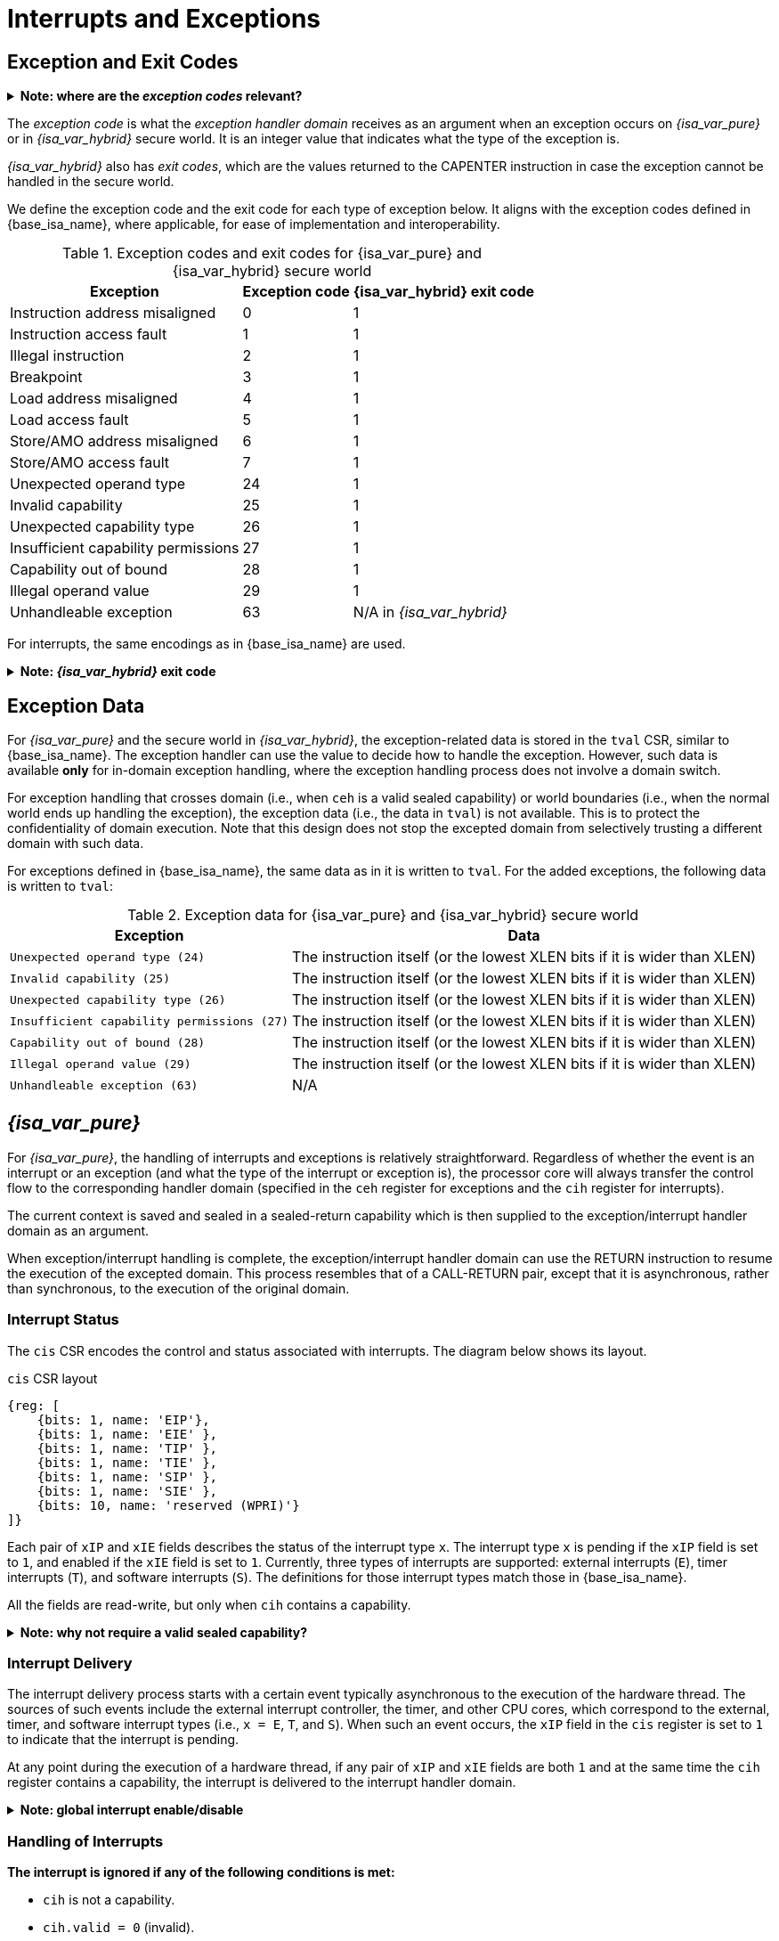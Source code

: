 :reproducible:

= Interrupts and Exceptions

// TODO: add support for nesting

== Exception and Exit Codes

.*Note: where are the _exception codes_ relevant?*
[%collapsible]
====
****
For _{isa_var_pure}_, there is only one place where exception codes are relevant,
which is the argument to pass to the _exception handler domain_.

For _{isa_var_hybrid}_, however, there are three places where we need to consider:

. *Handleable Exception:* The argument to pass to the _exception handler domain_.
. *Unhandleable Exception:* The value returned to the CAPENTER instruction in the user process.
. *Interrupt:* The exception code that the OS sees.

The argument passed to the _exception handler domain_ will be in the register `cra` and `a0`,
and the exit code the user process receives will be in the register specified by `exit_reg`.
****
====

The _exception code_ is what the _exception handler domain_ receives as an argument
when an exception occurs on _{isa_var_pure}_ or in _{isa_var_hybrid}_ secure world.
It is an integer value that indicates what the type of the exception is.

_{isa_var_hybrid}_ also has _exit codes_, which are the values returned to the CAPENTER
instruction in case the exception cannot be handled in the secure world.

We define the exception code and the exit code for each type of exception below.
It aligns with the exception codes defined in {base_isa_name}, where applicable, for ease of
implementation and interoperability.

.Exception codes and exit codes for {isa_var_pure} and {isa_var_hybrid} secure world
[%header%autowidth.stretch]
|===
| Exception | Exception code | {isa_var_hybrid} exit code
| Instruction address misaligned | 0 | 1
| Instruction access fault | 1 | 1
| Illegal instruction | 2 | 1
| Breakpoint | 3 | 1
| Load address misaligned | 4 | 1
| Load access fault | 5 | 1
| Store/AMO address misaligned | 6 | 1
| Store/AMO access fault | 7 | 1
| Unexpected operand type | 24 | 1
| Invalid capability | 25 | 1
| Unexpected capability type | 26 | 1
| Insufficient capability permissions | 27 | 1
| Capability out of bound | 28 | 1
| Illegal operand value | 29 | 1
| Unhandleable exception | 63 | N/A in _{isa_var_hybrid}_
|===

For interrupts, the same encodings as in {base_isa_name} are used.

.*Note: _{isa_var_hybrid}_ exit code*
[%collapsible]
====
****
Currently, we use the same exit code `1` for all exception types to
protect the confidentiality of the secure world execution.
****
====

== Exception Data

For _{isa_var_pure}_ and the secure world in _{isa_var_hybrid}_, the exception-related
data is stored in the `tval` CSR, similar to {base_isa_name}. The exception handler
can use the value to decide how to handle the exception.
However, such data is available *only* for in-domain exception handling, where the
exception handling process does not involve a domain switch.

For exception handling that crosses domain (i.e., when `ceh` is a valid sealed capability)
or world boundaries (i.e., when the normal world ends up handling the exception),
the exception data (i.e., the data in `tval`) is not available.
This is to protect the confidentiality of domain execution.
Note that this design does not stop the excepted domain from selectively
trusting a different domain with such data.

For exceptions defined in {base_isa_name}, the same data as in it is written to `tval`.
For the added exceptions, the following data is written to `tval`:

// FIXME
.Exception data for {isa_var_pure} and {isa_var_hybrid} secure world
[%header%autowidth.stretch]
|===
| Exception |  Data 
| `Unexpected operand type (24)` | The instruction itself (or the lowest XLEN bits if it is wider than XLEN)
| `Invalid capability (25)` | The instruction itself (or the lowest XLEN bits if it is wider than XLEN)
| `Unexpected capability type (26)` | The instruction itself (or the lowest XLEN bits if it is wider than XLEN)
| `Insufficient capability permissions (27)` | The instruction itself (or the lowest XLEN bits if it is wider than XLEN)
| `Capability out of bound (28)` | The instruction itself (or the lowest XLEN bits if it is wider than XLEN)
| `Illegal operand value (29)` | The instruction itself (or the lowest XLEN bits if it is wider than XLEN)
| `Unhandleable exception (63)` | N/A
|===

== _{isa_var_pure}_

For _{isa_var_pure}_, the handling of interrupts and exceptions is relatively
straightforward. Regardless of whether the event is an interrupt or an
exception (and what the type of the interrupt or exception is), the processor
core will always transfer the control flow to the corresponding handler domain
(specified in the `ceh` register for exceptions and
the `cih` register for interrupts).

The current context is saved and sealed in a sealed-return capability which
is then supplied to the exception/interrupt handler domain as an argument.

When exception/interrupt handling is complete,
the exception/interrupt handler domain can use the RETURN instruction to resume the
execution of the excepted domain.
This process resembles that of a CALL-RETURN
pair, except that it is asynchronous, rather than synchronous,
to the execution of the original domain.

// TODO: specify what happens if any of the involved memory accesses fails

=== Interrupt Status

The `cis` CSR encodes the control and status associated with interrupts.
The diagram below shows its layout.

.`cis` CSR layout
[wavedrom,,svg]
....
{reg: [
    {bits: 1, name: 'EIP'},
    {bits: 1, name: 'EIE' },
    {bits: 1, name: 'TIP' },
    {bits: 1, name: 'TIE' },
    {bits: 1, name: 'SIP' },
    {bits: 1, name: 'SIE' },
    {bits: 10, name: 'reserved (WPRI)'}
]}
....

Each pair of `xIP` and `xIE` fields describes the status of
the interrupt type `x`. 
The interrupt type `x` is pending if the `xIP` field is set to
`1`, and enabled if the `xIE` field is set to `1`.
Currently, three types of interrupts
are supported: external interrupts (`E`), timer interrupts (`T`),
and software interrupts (`S`).
The definitions for those interrupt types match those in {base_isa_name}.

All the fields are read-write, but only when `cih` contains a capability.

.*Note: why not require a valid sealed capability?*
[%collapsible]
====
****
We can require that the fields in `cis` are read-write only when
`cih` contain a _valid sealed_ capability,
but that would be more costly than a simple check of the type of data in `cih`.
****
====

=== Interrupt Delivery

The interrupt delivery process starts with a certain event
typically asynchronous to the execution of the hardware thread.
The sources of such events include the external interrupt controller,
the timer, and other CPU cores, which correspond to the external,
timer, and software interrupt types (i.e., `x = E`, `T`, and `S`).
When such an event occurs, the `xIP` field in the `cis` register
is set to `1` to indicate that the interrupt is pending.

At any point during the execution of a hardware thread,
if any pair of `xIP` and `xIE` fields are both `1` and at the same
time the `cih` register contains
a capability, the interrupt is delivered to the interrupt handler
domain. 

.*Note: global interrupt enable/disable*
[%collapsible]
====
****
In _{isa_var_pure}_, the `cih` register acts as a global interrupt-enable
flag. If `cih` register does not contain a capability, all interrupts are
disabled globally.
****
====

=== Handling of Interrupts

*The interrupt is ignored if any of the following conditions is met:*

* `cih` is not a capability.
* `cih.valid = 0` (invalid).
* `cih.type != 4` (sealed capability).

*Otherwise:*

====
. Swap `pc` with the content at the memory location `[cih.base, cih.base + CLENBYTES)`.
. Swap `ceh` with the content at the memory location `[cih.base + CLENBYTES, cih.base + 2 * CLENBYTES)`.
. For `i = 1, 2, ..., 31`, Swap `x[i]` with the content at memory location
`[cih.base + (i + 1) * CLENBYTES, cih.base + (i + 2) * CLENBYTES)`.
. Set `cih.type` to `5` (sealed-return), `cih.cursor` to `cih.base`, `cih.reg` to `0`, and `cih.async` to `2` (upon interrupt).
. Write `cih` to the register `cra`, and `cnull` to the register `cih`.
. Write the exception code to the register `a0`.
====

=== Handling of Exceptions

// Having unhandleable exceptions is bad

.*Note: the stack of exception handler domains*
[%collapsible]
====
****
Allowing anyone to set `ceh` can lead to DoS (when `ceh` is set to invalid
values). Ideally, there should be a stack of exception handlers. Each
domain can only choose to push extra exception handlers onto the stack.
The bottom one will be provided by the kernel which is responsible for the liveness
of the system.

As this can be costly to implement, we limit the size of the stack to 2 for now,
with the bottom one provided by the interrupt handler domain `cih`.

Exceptions seem to be the dual of interrupts. Interrupt handling should be delegated
bottom-up, while exception handling should be delegated top-down.
****
====

*Follow the interrupt handling procedure with exception code `unhandleable exception (63)` if any of the following conditions is met:*

* The `ceh` register does not contain a capability.
* The capability in `ceh` is invalid (`valid = 0`).
* The capability in `ceh` is not a sealed (`type != 4`),
linear (`type != 0`), or non-linear capability (`type != 1`).

*Otherwise:*

*If the content in `ceh` is a valid sealed capability:*

====
. Swap `pc` with the content at the memory location `[ceh.base, ceh.base + CLENBYTES)`.
. For `i = 1, 2, ..., 31`, Swap `x[i]` with the content at the memory location
`[ceh.base + (i + 1) * CLENBYTES, ceh.base + (i + 2) * CLENBYTES)`.
. Set `ceh.type` to `5` (sealed-return), `ceh.cursor` to `ceh.base`, `ceh.reg` to `0`, and `ceh.async` to `1` (upon exception).
. Write `ceh` to the register `cra`, and `cnull` to the register `ceh`.
. Swap `ceh` with the content at the memory location `[cra.base + CLENBYTES, cra.base + 2 * CLENBYTES)`.
. Write the exception code to the register `a0`.
====

*If the content is `ceh` is a valid _executable_ non-linear capability or linear capability:*

====
. Write `pc` to `epc`.
. Write `ceh` to `pc`.
If `ceh.type != 1`, write `cnull` to `ceh`.
. Write the exception code to `cause`.
. Write extra exception data to `tval`.
====

*Otherwise, the CPU core enters the state of _link:#panic[panic]_.*

.*Note: sealing mechanism of in-domain exception handling*
[%collapsible]
====
****
As the exception handler is in the same domain as the code that caused the exception,
it is not necessary to seal the content of `csp` (or any other general purpose registers),
or otherwise prevent the excepted code from accessing it.
****
====

[#panic]
=== Panic

When a CPU core is unable to handle an exception, it enters a state called _panic_.
The actual behaviour of the CPU core in this state is implementation-defined, but must
be one of the following:

* link:#reset[Reset].
* Enter an infinite loop.
* Scrub all general-purpose registers, and then load a capability that is not otherwise
available into `pc`, and a set of capabilities that are not otherwise available into
general-purpose registers.

The aim of the constraints above is to uphold the invariants of the capability model and
in turn the security guarantees of the system.

== _{isa_var_hybrid}_

_{isa_var_hybrid}_ retains the same interrupt and exception handling mechanism for
the normal world as in {base_isa_name}.
For the secure world in _{isa_var_hybrid}_,
the handling of interrupts and exceptions is more complex,
and it becomes relevant whether the event is an interrupt or an exception.

.*Note: overview of interrupt handling in the secure world*
[%collapsible]
====
****
For interrupts, in order to prevent denial-of-service attacks by the secure
world (e.g. a timer interrupt), the processor core needs to always transfer
the control back to the normal world safely.

The interrupt will be translated to one in the normal world
that occurs at the CAPENTER instruction used to enter the secure world.

Since interrupts are typically relevant only to the
management of system resources, the interrupt should be transparent to both
the secure world and the user process in the normal world.
In other words, the secure world will simply resume execution
from where it was interrupted after the interrupt is handled by the normal-world
OS.
****
====

.*Note: overview of exception handling in the secure world*
[%collapsible]
====
****
For exceptions, we want to give the secure world the chance to handle
them first.
If the secure world manages to handle the exception, the
normal world will not be involved. The end result is that the whole
exception or its handling is not even visible to the normal world.

If the secure world fails to handle an exception (i.e., when
it would end up link:#panic[panicking] in the case of _{isa_var_pure}_, such as when
`ceh` is not a valid sealed capability), however,
the normal world will take over.

The exception will *not* be translated into
an exception in the normal world, but instead indicated in the _exit code_
that the CAPENTER instruction in the user process receives.
The user process can then decide what to do based on the exit code (e.g.,
terminate the domain in the secure world).
****
====

Below we discuss the details of the handling of interrupts and exceptions
generated in the secure world.

=== Handling of Secure-World Interrupts

When an interrupt occurs in the secure world, the processor core directly
saves the full context, scrubs it, and exits to the normal world. It then
generates a corresponding interrupt in the normal world, and follows
the normal-world interrupt handling process thereafter.

*If the content in `switch_cap` is a valid sealed capability:*

====
. Store `pc` to the memory location
`[switch_cap.base, switch_cap.base + CLENBYTES)`.
. Store `ceh` to the memory location
`[switch_cap.base + CLENBYTES, switch_cap.base + 2 * CLENBYTES)`, and write `cnull` to `ceh`.
. For `i = 1, 2, ..., 31`, store the content of `x[i]`
to the memory location `[switch_cap.base + (i + 1) * CLENBYTES, switch_cap.base + (i + 2) * CLENBYTES)`.
. Load the program counter `pc` and the stack pointer `sp` from `normal_pc` and
`normal_sp` respectively.
// in case that switch_reg is sp
. Set `switch_cap.aync` to `2` (upon interrupt).
. Write `switch_cap` to the register `x[switch_reg]`, and `cnull` to `switch_cap`.
. Scrub the other general-purpose registers
(i.e., write `zero` to `x[i]` where `i != 2` and `i != switch_reg`).
. Set the `cwrld` register to `0` (normal world).
. Trigger an interrupt in the normal world.
====

*Otherwise:*

====
. Load the program counter `pc` and the stack pointer `sp` from `normal_pc` and
`normal_sp` respectively.
// in case switch_reg is sp
. Write `cnull` to `x[switch_reg]`.
. Scrub the other general-purpose registers
(i.e., write `zero` to `x[i]` where `i != 2` and `i != switch_reg`).
. Set the `cwrld` register to `0` (normal world).
. Trigger an interrupt in the normal world.
====

Note that in this case, there will be another exception in the normal world
when the user process resumes execution after the interrupt has been handled
by the OS, due to the invalid `switch_cap` value written to the CAPENTER
operand.

=== Handling of Secure-World Exceptions

When an exception occurs, the processor core first attempts to handle the
exception in the secure world, in the similar way as in _{isa_var_pure}_.
If this fails, the processor core saves the full context if it can
and exits to the normal world with a proper error code.

*If the content in `ceh` is a valid sealed capability:*

====
. Swap `pc` with the content at memory location `[ceh.base, ceh.base + CLENBYTES)`.
. For `i = 1, 2, ..., 31`, Swap `x[i]` with the content at the
memory location `[ceh.base + (i + 1) * CLENBYTES, ceh.base + (i + 2) * CLENBYTES)`.
. Set the `ceh.type` to `5` (sealed-return), `ceh.cursor` to `ceh.base`, and `ceh.async` to `1` (upon exception).
. Write `ceh` to the register `cra`, and `cnull` to the register `ceh`.
. Swap `ceh` with the content at the memory location `[cra.base + CLENBYTES, cra.base + 2 * CLENBYTES)`.
. Write the exception code to the register `a0`.
====

Note that this is exactly the same as the handling of exceptions in _{isa_var_pure}_.

*If the content is `ceh` is a valid _executable_ non-linear capability or linear capability:*

====
. Write `pc` to `epc`.
. Write `ceh` to `pc`.
If `ceh.type != 1`, write `cnull` to `ceh`.
. Write the exception code to `cause`
. Write extra exception data to `tval`.
====

*Otherwise:*

*If the content in `switch_cap` is a valid sealed capability:*

====
. Store the current value of the program counter (`pc`) to the memory location
`[switch_cap.base, switch_cap.base + CLENBYTES)`.
. Store `ceh` to the memory location `[switch_cap.base + CLENBYTES, switch_cap.base + 2 * CLENBYTES)`,
and write `cnull` to `ceh`.
. For `i = 1, 2, ..., 31`, store the content of `x[i]`
to the memory location `[switch_cap.base + (i + 1) * CLENBYTES, switch_cap.base + (i + 2) * CLENBYTES)`.
. Load the program counter `pc` and the stack pointer `sp` from `normal_pc` and
`normal_sp` respectively.
. Set `switch_cap.async` to `1` (upon exception).
. Write the content of `switch_cap` to `x[switch_reg]`, and `cnull` to `switch_cap`.
// Scrub is needed for linearity
. Scrub the other general-purpose registers
(i.e., write `zero` to `x[i]` where `i != 2` and `i != switch_reg`).
. Write the exit code to `x[exit_reg]`.
. Set the `cwrld` register to `0` (normal world).
====

// Something similar to try-catch can be considered

*Otherwise:*

====
. Load the program counter `pc` and the stack pointer `sp` from `normal_pc` and
`normal_sp` respectively.
. Write `cnull` to `x[switch_reg]`.
. Scrub the other general-purpose registers
(i.e., write `zero` to `x[i]` where `i != 2` and `i != switch_reg`).
. Write the exit code to `x[exit_reg]`.
. Set the `cwrld` register to `0` (normal world).
====

.*Note: comparison between synchronous and asynchronous exit*
[%collapsible]
====
****
Compare this with link:#world-switch[CAPEXIT]. We require that CAPEXIT be provided
with a valid sealed-return capability rather than use the latent capability in
`switch_cap`. This allows us to enforce containment of domains in the secure world, so
that a domain is prevented from escaping
from the secure world when such a behaviour is undesired.
****
====
